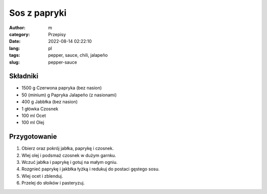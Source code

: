 Sos z papryki
#############

:author: m
:category: Przepisy
:date: 2022-08-14 02:22:10
:lang: pl
:tags: pepper, sauce, chili, jalapeño
:slug: pepper-sauce

Składniki
=========

* 1500 g Czerwona papryka (bez nasion)
* 50 (minium) g Papryka Jalapeño (z nasionami)
* 400 g Jabbłka (bez nasion)
* 1 główka Czosnek
* 100 ml Ocet
* 100 ml Olej

Przygotowanie
=============

#. Obierz oraz pokrój jabłka, paprykę i czosnek.
#. Wlej olej i podsmaż czosnek w dużym garnku.
#. Wczuć jabłka i paprykę i gotuj na małym ogniu.
#. Rozgnieć paprykę i jakbłka łyżką i redukuj do postaci gęstego sosu.
#. Wlej ocet i zblenduj.
#. Przelej do słoików i pasteryzuj.